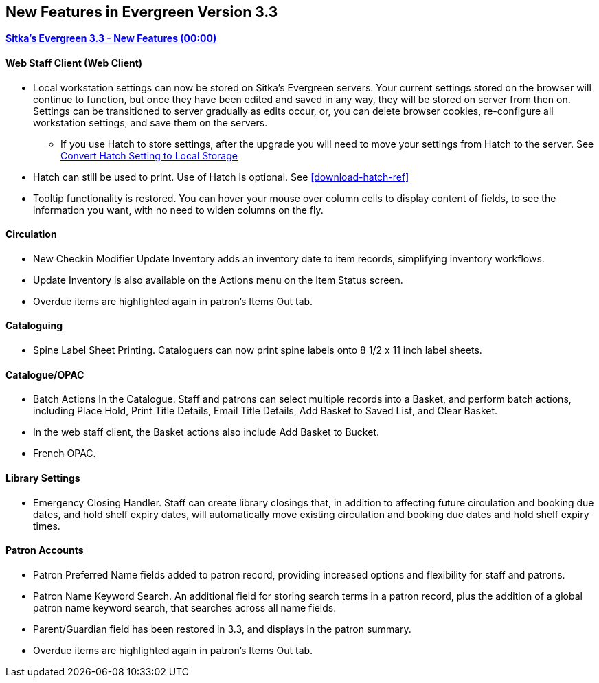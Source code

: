 New Features in Evergreen Version 3.3
-------------------------------------

link:https://www.youtube.com/playlist?list=PLdwlgwBNnH4pEJoh9XhMuiDHPmfNKrLLh[*Sitka's Evergreen 3.3 - New Features (00:00)*]

Web Staff Client (Web Client)
^^^^^^^^^^^^^^^^^^^^^^^^^^^^^

* Local workstation settings can now be stored on Sitka's Evergreen servers. Your current settings stored on the browser will continue to function, but once they  have been edited and saved in any way, they will be stored on server from then on. Settings can be transitioned to server gradually as edits occur, or, you can delete browser cookies, re-configure all  workstation settings, and save them on the servers.
** If you use Hatch to store settings, after the upgrade you will need to move your settings from Hatch to the server. See xref:hatch-convert [Convert Hatch Setting to Local Storage]

* Hatch can still be used to print. Use of Hatch is optional. See xref:download-hatch-ref[]

* Tooltip functionality is restored. You can hover your mouse over column cells to display content of fields, to see the information you want, with no need to widen columns on the fly.

Circulation
^^^^^^^^^^^
* New Checkin Modifier Update Inventory adds an inventory date to item records, simplifying inventory workflows.

* Update Inventory is also available on the Actions menu on the Item Status screen.

* Overdue items are highlighted again in patron's Items Out tab.

Cataloguing
^^^^^^^^^^^

* Spine Label Sheet Printing. Cataloguers can now print spine labels onto 8 1/2 x 11 inch label sheets.



Catalogue/OPAC
^^^^^^^^^^^^^^

* Batch Actions In the Catalogue. Staff and patrons can select multiple records into a Basket, and perform batch actions, including Place Hold, Print Title Details, Email Title Details, Add Basket to Saved List, and Clear Basket.

* In the web staff client, the Basket actions also include Add Basket to Bucket.

* French OPAC.


Library Settings
^^^^^^^^^^^^^^^^
* Emergency Closing Handler. Staff can create library closings that, in addition to affecting future circulation and booking due dates, and hold shelf expiry dates, will automatically move existing circulation and booking due dates and hold shelf expiry times.

Patron Accounts
^^^^^^^^^^^^^^^
* Patron Preferred Name fields added to patron record, providing increased options and flexibility for staff and patrons.

* Patron Name Keyword Search. An additional field for storing search terms in a patron record, plus the addition of a global patron name keyword search, that searches across all name fields.

* Parent/Guardian field has been restored in 3.3, and displays in the patron summary.

* Overdue items are highlighted again in patron's Items Out tab.
